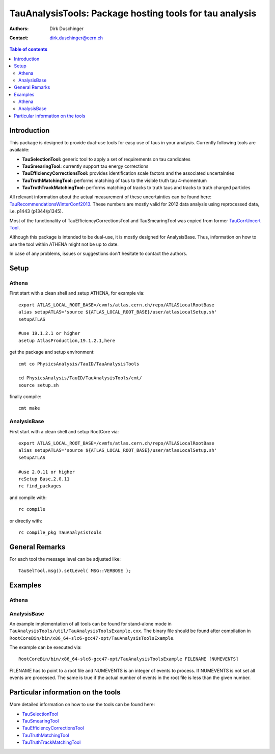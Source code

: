 ========================================================
TauAnalysisTools: Package hosting tools for tau analysis
========================================================

:authors: Dirk Duschinger
:contact: dirk.duschinger@cern.ch

.. meta::
   :description: TauAnalysisTools: Package hosting tools for tau analysis
   :keywords: TauAnalysisTools, tau, TauEfficiencyCorrectionsTool, TauSelectionTool, TauSmearingTool, maddog

.. contents:: Table of contents

------------
Introduction
------------

This package is designed to provide dual-use tools for easy use of taus in your
analysis. Currently following tools are available:

* **TauSelectionTool:** generic tool to apply a set of requirements on tau candidates
* **TauSmearingTool:** currently support tau energy corrections
* **TauEfficiencyCorrectionsTool:** provides identification scale factors and the associated uncertainties
* **TauTruthMatchingTool:** performs matching of taus to the visible truth tau 4-momentum
* **TauTruthTrackMatchingTool:** performs matching of tracks to truth taus and tracks to truth charged particles
    
All relevant information about the actual measurement of these uncertainties can
be found here: `TauRecommendationsWinterConf2013
<https://twiki.cern.ch/twiki/bin/viewauth/AtlasProtected/TauRecommendationsWinterConf2013>`_.
These numbers are mostly valid for 2012 data analysis using reprocessed data,
i.e. p1443 (p1344/p1345).

Most of the functionality of TauEfficiencyCorrectionsTool and TauSmearingTool
was copied from former `TauCorrUncert Tool
<https://svnweb.cern.ch/trac/atlasoff/browser/PhysicsAnalysis/TauID/TauCorrUncert>`_.

Although this package is intended to be dual-use, it is mostly designed for
AnalysisBase. Thus, information on how to use the tool within ATHENA might not
be up to date.

In case of any problems, issues or suggestions don't hesitate to contact the
authors.

-----
Setup
-----

Athena
------

First start with a clean shell and setup ATHENA, for example via::

  export ATLAS_LOCAL_ROOT_BASE=/cvmfs/atlas.cern.ch/repo/ATLASLocalRootBase
  alias setupATLAS='source ${ATLAS_LOCAL_ROOT_BASE}/user/atlasLocalSetup.sh'
  setupATLAS

  #use 19.1.2.1 or higher
  asetup AtlasProduction,19.1.2.1,here

get the package and setup environment::
  
  cmt co PhysicsAnalysis/TauID/TauAnalysisTools
  
  cd PhysicsAnalysis/TauID/TauAnalysisTools/cmt/
  source setup.sh

finally compile::
  
  cmt make

AnalysisBase
------------

First start with a clean shell and setup RootCore via::

  export ATLAS_LOCAL_ROOT_BASE=/cvmfs/atlas.cern.ch/repo/ATLASLocalRootBase
  alias setupATLAS='source ${ATLAS_LOCAL_ROOT_BASE}/user/atlasLocalSetup.sh'
  setupATLAS

  #use 2.0.11 or higher
  rcSetup Base,2.0.11
  rc find_packages

and compile with::

  rc compile

or directly with::

  rc compile_pkg TauAnalysisTools

---------------
General Remarks
---------------

For each tool the message level can be adjusted like::

  TauSelTool.msg().setLevel( MSG::VERBOSE );

--------
Examples
--------

Athena
------

AnalysisBase
------------

An example implementation of all tools can be found for stand-alone mode in
``TauAnalysisTools/util/TauAnalysisToolsExample.cxx``. The binary file should be
found after compilation in
``RootCoreBin/bin/x86_64-slc6-gcc47-opt/TauAnalysisToolsExample``.

The example can be executed via::

  RootCoreBin/bin/x86_64-slc6-gcc47-opt/TauAnalysisToolsExample FILENAME [NUMEVENTS]

FILENAME has to point to a root file and NUMEVENTS is an integer of events to
process. If NUMEVENTS is not set all events are processed. The same is true if
the actual number of events in the root file is less than the given number. 

  
-----------------------------------
Particular information on the tools
-----------------------------------

More detailed information on how to use the tools can be found here:

* `TauSelectionTool <doc/README-TauSelectionTool.rst>`_
* `TauSmearingTool <doc/README-TauSmearingTool.rst>`_
* `TauEfficiencyCorrectionsTool <doc/README-TauEfficiencyCorrectionsTool.rst>`_
* `TauTruthMatchingTool <doc/README-TauTruthMatchingTool.rst>`_
* `TauTruthTrackMatchingTool <doc/README-TauTruthTrackMatchingTool.rst>`_


